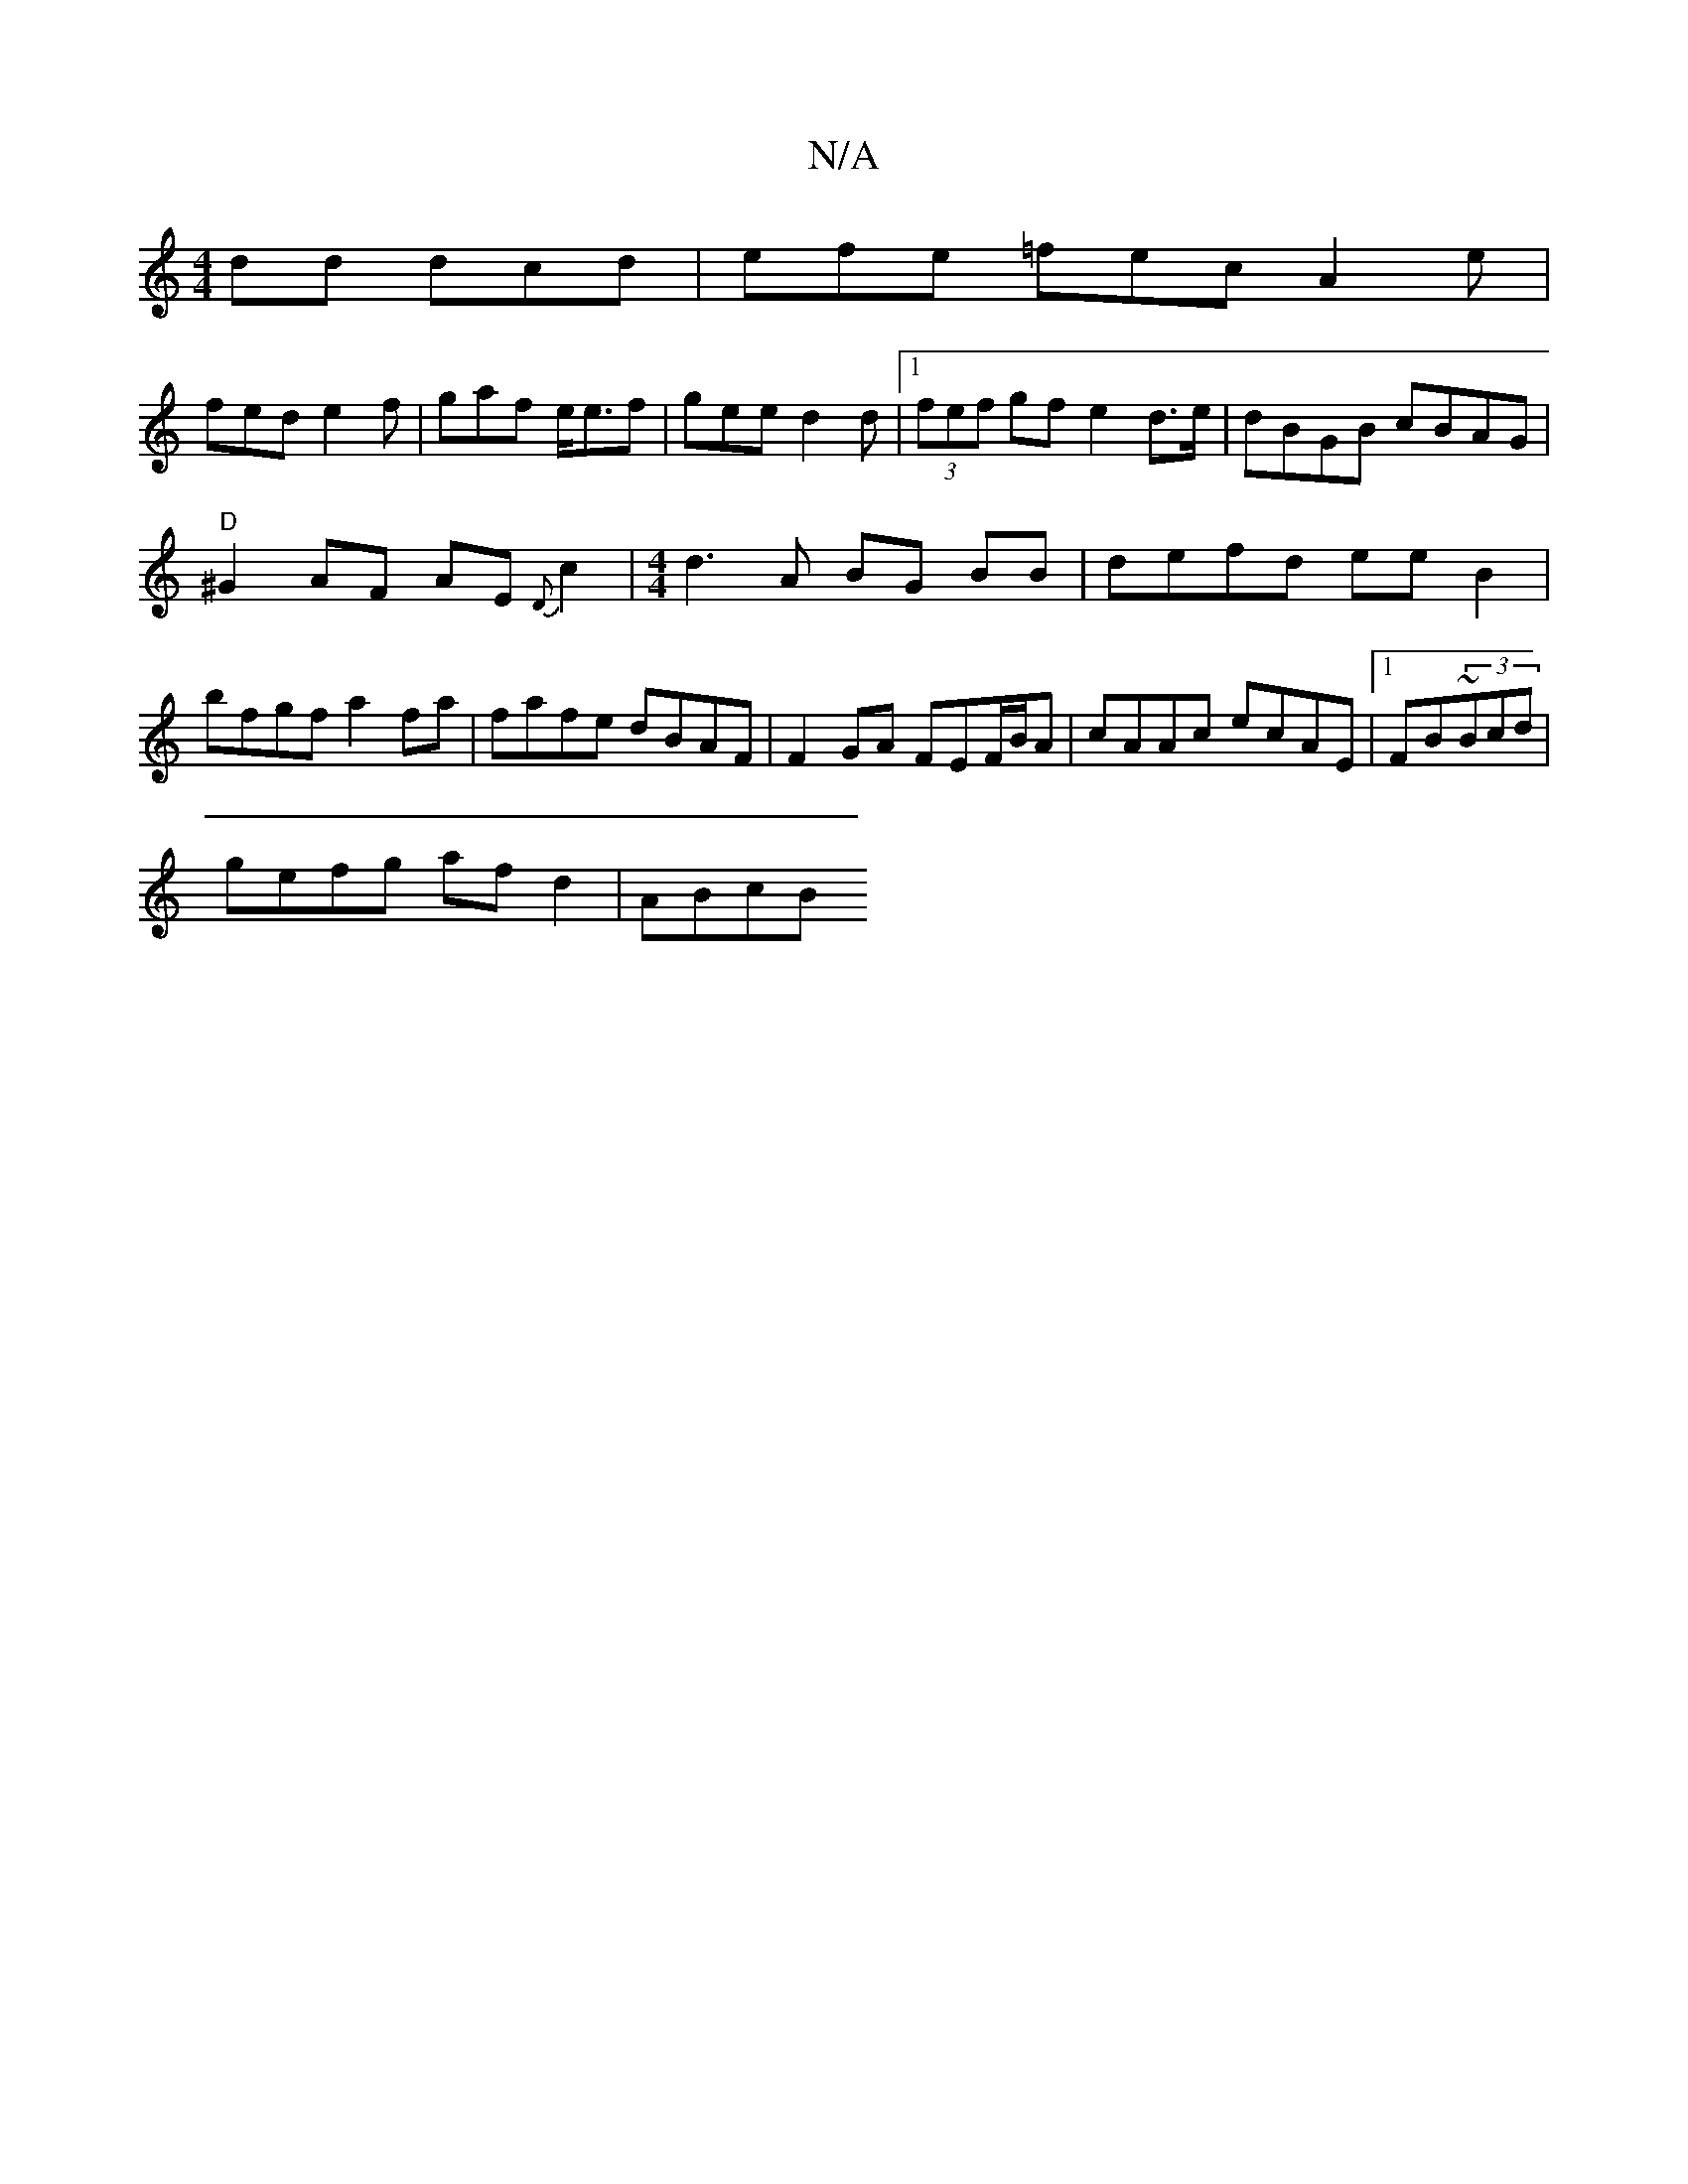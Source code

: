 X:1
T:N/A
M:4/4
R:N/A
K:Cmajor
dd dcd|efe =fec A2e|
fed e2f|gaf e<ef | gee d2d |1 (3fef gf e2d>e|dBGB cBAG|
"D"^G2AF AE{D}c2|[M:4/4] d3A BG BB|defd ee B2|
bfgf a2 fa|fafe dBAF|F2 GA FEF/B/A| cAAc ecAE|1 FB~(3Bcd |
gefg af d2 | ABcB